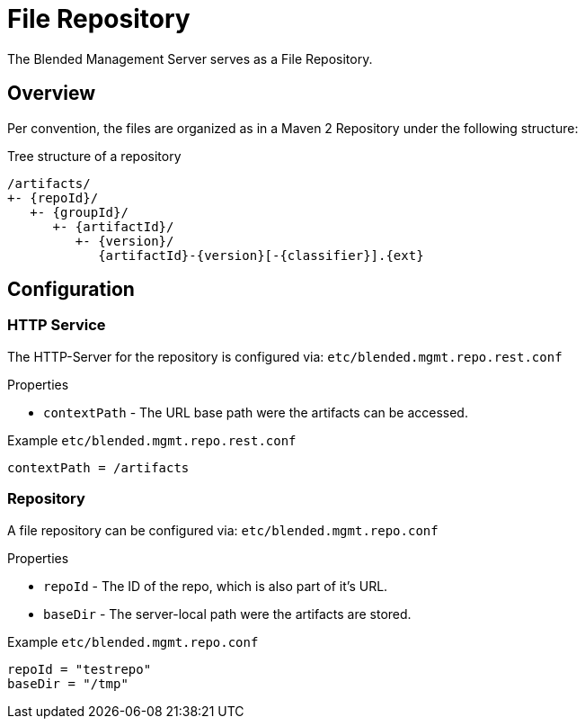 = File Repository

The Blended Management Server serves as a File Repository.

== Overview

Per convention, the files are organized as in a Maven 2 Repository under the following structure:

.Tree structure of a repository
[listing]
----
/artifacts/
+- {repoId}/
   +- {groupId}/
      +- {artifactId}/
         +- {version}/
            {artifactId}-{version}[-{classifier}].{ext}
----

== Configuration

=== HTTP Service

The HTTP-Server for the repository is configured via: `etc/blended.mgmt.repo.rest.conf`

.Properties

* `contextPath` - The URL base path were the artifacts can be accessed.

.Example `etc/blended.mgmt.repo.rest.conf`
[source,properties]
----
contextPath = /artifacts
----

=== Repository

A file repository can be configured via:
`etc/blended.mgmt.repo.conf`

.Properties

* `repoId` - The ID of the repo, which is also part of it's URL.
* `baseDir` - The server-local path were the artifacts are stored.

.Example `etc/blended.mgmt.repo.conf`
[source,properties]
----
repoId = "testrepo"
baseDir = "/tmp"
----
